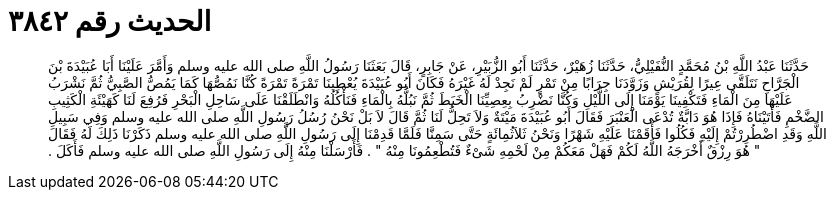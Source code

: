 
= الحديث رقم ٣٨٤٢

[quote.hadith]
حَدَّثَنَا عَبْدُ اللَّهِ بْنُ مُحَمَّدٍ النُّفَيْلِيُّ، حَدَّثَنَا زُهَيْرٌ، حَدَّثَنَا أَبُو الزُّبَيْرِ، عَنْ جَابِرٍ، قَالَ بَعَثَنَا رَسُولُ اللَّهِ صلى الله عليه وسلم وَأَمَّرَ عَلَيْنَا أَبَا عُبَيْدَةَ بْنَ الْجَرَّاحِ نَتَلَقَّى عِيرًا لِقُرَيْشٍ وَزَوَّدَنَا جِرَابًا مِنْ تَمْرٍ لَمْ نَجِدْ لَهُ غَيْرَهُ فَكَانَ أَبُو عُبَيْدَةَ يُعْطِينَا تَمْرَةً تَمْرَةً كُنَّا نَمُصُّهَا كَمَا يَمُصُّ الصَّبِيُّ ثُمَّ نَشْرَبُ عَلَيْهَا مِنَ الْمَاءِ فَتَكْفِينَا يَوْمَنَا إِلَى اللَّيْلِ وَكُنَّا نَضْرِبُ بِعِصِيِّنَا الْخَبَطَ ثُمَّ نَبُلُّهُ بِالْمَاءِ فَنَأْكُلُهُ وَانْطَلَقْنَا عَلَى سَاحِلِ الْبَحْرِ فَرُفِعَ لَنَا كَهَيْئَةِ الْكَثِيبِ الضَّخْمِ فَأَتَيْنَاهُ فَإِذَا هُوَ دَابَّةٌ تُدْعَى الْعَنْبَرَ فَقَالَ أَبُو عُبَيْدَةَ مَيْتَةٌ وَلاَ تَحِلُّ لَنَا ثُمَّ قَالَ لاَ بَلْ نَحْنُ رُسُلُ رَسُولِ اللَّهِ صلى الله عليه وسلم وَفِي سَبِيلِ اللَّهِ وَقَدِ اضْطُرِرْتُمْ إِلَيْهِ فَكُلُوا فَأَقَمْنَا عَلَيْهِ شَهْرًا وَنَحْنُ ثَلاَثُمِائَةٍ حَتَّى سَمِنَّا فَلَمَّا قَدِمْنَا إِلَى رَسُولِ اللَّهِ صلى الله عليه وسلم ذَكَرْنَا ذَلِكَ لَهُ فَقَالَ ‏"‏ هُوَ رِزْقٌ أَخْرَجَهُ اللَّهُ لَكُمْ فَهَلْ مَعَكُمْ مِنْ لَحْمِهِ شَىْءٌ فَتُطْعِمُونَا مِنْهُ ‏"‏ ‏.‏ فَأَرْسَلْنَا مِنْهُ إِلَى رَسُولِ اللَّهِ صلى الله عليه وسلم فَأَكَلَ ‏.‏